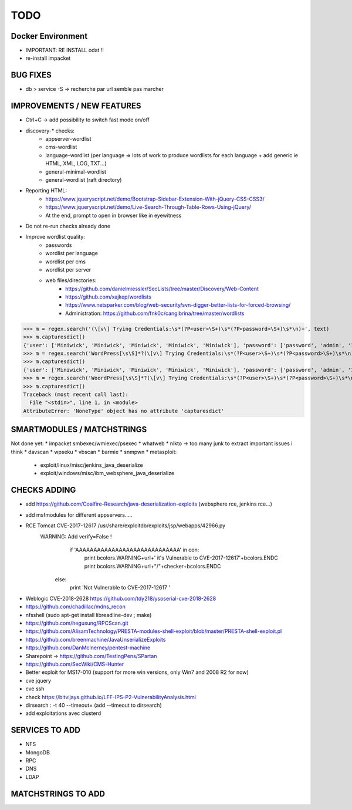 =====
TODO
=====


Docker Environment
==================
* IMPORTANT: RE INSTALL odat !! 
* re-install impacket



BUG FIXES
===============================================================================

- db > service -S -> recherche par url semble pas marcher



IMPROVEMENTS / NEW FEATURES
===============================================================================
* Ctrl+C -> add possibility to switch fast mode on/off

* discovery-* checks:
    - appserver-wordlist
    - cms-wordlist
    - language-wordlist (per language => lots of work to produce wordlists for each language + add generic ie HTML, XML, LOG, TXT...)
    - general-minimal-wordlist
    - general-wordlist (raft directory)

* Reporting HTML:
    * https://www.jqueryscript.net/demo/Bootstrap-Sidebar-Extension-With-jQuery-CSS-CSS3/
    * https://www.jqueryscript.net/demo/Live-Search-Through-Table-Rows-Using-jQuery/
    * At the end, prompt to open in browser like in eyewitness

* Do not re-run checks already done

* Improve wordlist quality:
    * passwords
    * wordlist per language
    * wordlist per cms
    * wordlist per server
    * web files/directories:
        * https://github.com/danielmiessler/SecLists/tree/master/Discovery/Web-Content
        * https://github.com/xajkep/wordlists
        * https://www.netsparker.com/blog/web-security/svn-digger-better-lists-for-forced-browsing/
        * Administration: https://github.com/fnk0c/cangibrina/tree/master/wordlists






>>> m = regex.search('(\[v\] Trying Credentials:\s*(?P<user>\S+)\s*(?P<password>\S+)\s*\n)+', text)
>>> m.capturesdict()
{'user': ['Miniwick', 'Miniwick', 'Miniwick', 'Miniwick', 'Miniwick'], 'password': ['password', 'admin', '123456', 'Password1', 'Miniwick']}
>>> m = regex.search('WordPress[\s\S]*?(\[v\] Trying Credentials:\s*(?P<user>\S+)\s*(?P<password>\S+)\s*\n)+', text)
>>> m.capturesdict()
{'user': ['Miniwick', 'Miniwick', 'Miniwick', 'Miniwick', 'Miniwick'], 'password': ['password', 'admin', '123456', 'Password1', 'Miniwick']}
>>> m = regex.search('WoordPress[\s\S]*?(\[v\] Trying Credentials:\s*(?P<user>\S+)\s*(?P<password>\S+)\s*\n)+', text)
>>> m.capturesdict()
Traceback (most recent call last):
  File "<stdin>", line 1, in <module>
AttributeError: 'NoneType' object has no attribute 'capturesdict'






SMARTMODULES / MATCHSTRINGS
===============================================================================
Not done yet:
* impacket smbexec/wmiexec/psexec
* whatweb
* nikto -> too many junk to extract important issues i think
* davscan
* wpseku 
* vbscan
* barmie
* snmpwn
* metasploit:
    - exploit/linux/misc/jenkins_java_deserialize
    - exploit/windows/misc/ibm_websphere_java_deserialize



CHECKS ADDING
===============================================================================


- add https://github.com/Coalfire-Research/java-deserialization-exploits (websphere rce, jenkins rce...)

- add msfmodules for different appservers.....
- RCE Tomcat CVE-2017-12617 /usr/share/exploitdb/exploits/jsp/webapps/42966.py
    WARNING: Add verify=False !
            if 'AAAAAAAAAAAAAAAAAAAAAAAAAAAAA' in con:
                print bcolors.WARNING+url+' it\'s Vulnerable to CVE-2017-12617'+bcolors.ENDC
                print bcolors.WARNING+url+"/"+checker+bcolors.ENDC
                
        else:
            print 'Not Vulnerable to CVE-2017-12617 ' 

* Weblogic CVE-2018-2628 https://github.com/tdy218/ysoserial-cve-2018-2628
* https://github.com/chadillac/mdns_recon
* nfsshell (sudo apt-get install libreadline-dev ; make)
* https://github.com/hegusung/RPCScan.git
* https://github.com/AlisamTechnology/PRESTA-modules-shell-exploit/blob/master/PRESTA-shell-exploit.pl
* https://github.com/breenmachine/JavaUnserializeExploits
* https://github.com/DanMcInerney/pentest-machine
* Sharepoint -> https://github.com/TestingPens/SPartan
* https://github.com/SecWiki/CMS-Hunter
* Better exploit for MS17-010 (support for more win versions, only Win7 and 2008 R2 for now)
* cve jquery
* cve ssh
* check https://bitvijays.github.io/LFF-IPS-P2-VulnerabilityAnalysis.html
* dirsearch : -t 40 --timeout= (add --timeout to dirsearch)
* add exploitations avec clusterd



SERVICES TO ADD
===============================================================================
* NFS
* MongoDB
* RPC
* DNS
* LDAP





MATCHSTRINGS TO ADD
===============================================================================
